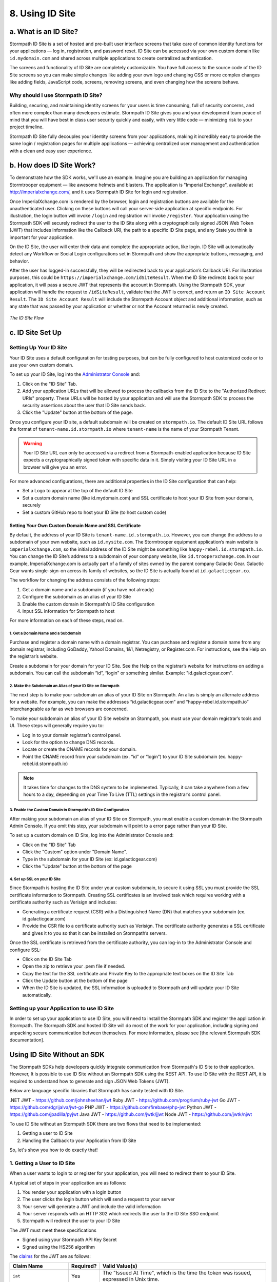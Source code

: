 .. _idsite:

****************
8. Using ID Site
****************

.. todo::

	Make sure the code-block directive is used throughout.

a. What is an ID Site?
======================

Stormpath ID Site is a set of hosted and pre-built user interface screens that take care of common identity functions for your applications — log in, registration, and password reset. ID Site can be accessed via your own custom domain like ``id.mydomain.com`` and shared across multiple applications to create centralized authentication.

The screens and functionality of ID Site are completely customizable. You have full access to the source code of the ID Site screens so you can make simple changes like adding your own logo and changing CSS or more complex changes like adding fields, JavaScript code, screens, removing screens, and even changing how the screens behave.

Why should I use Stormpath ID Site?
-----------------------------------

Building, securing, and maintaining identity screens for your users is time consuming, full of security concerns, and often more complex than many developers estimate. Stormpath ID Site gives you and your development team peace of mind that you will have best in class user security quickly and easily, with very little code — minimizing risk to your project timeline.

Stormpath ID Site fully decouples your identity screens from your applications, making it incredibly easy to provide the same login / registration pages for multiple applications — achieving centralized user management and authentication with a clean and easy user experience.

b. How does ID Site Work?
=========================

To demonstrate how the SDK works, we'll use an example. Imagine you are building an application for managing Stormtrooper equipment — like awesome helmets and blasters. The application is "Imperial Exchange", available at http://imperialxchange.com/, and it uses Stormpath ID Site for login and registration.

Once ImperialXchange.com is rendered by the browser, login and registration buttons are available for the unauthenticated user. Clicking on these buttons will call your server-side application at specific endpoints. For illustration, the login button will invoke ``/login`` and registration will invoke ``/register``. Your application using the Stormpath SDK will securely redirect the user to the ID Site along with a cryptographically signed JSON Web Token (JWT) that includes information like the Callback URI, the path to a specific ID Site page, and any State you think is important for your application.

On the ID Site, the user will enter their data and complete the appropriate action, like login. ID Site will automatically detect any Workflow or Social Login configurations set in Stormpath and show the appropriate buttons, messaging, and behavior.

After the user has logged-in successfully, they will be redirected back to your application’s Callback URI. For illustration purposes, this could be ``https://imperialxchange.com/idSiteResult``. When the ID Site redirects back to your application, it will pass a secure JWT that represents the account in Stormpath. Using the Stormpath SDK, your application will handle the request to ``/idSiteResult``, validate that the JWT is correct, and return an ``ID Site Account Result``. The ``ID Site Account Result`` will include the Stormpath Account object and additional information, such as any state that was passed by your application or whether or not the Account returned is newly created.

.. figure:: images/idsite/ID-diagram.png
    :align: center
    :scale: 100%
    :alt: ID Site Flow 

    *The ID Site Flow* 

.. _idsite-set-up:

c. ID Site Set Up
=================

Setting Up Your ID Site
-----------------------

Your ID Site uses a default configuration for testing purposes, but can be fully configured to host customized code or to use your own custom domain.

To set up your ID Site, log into the `Administrator Console <https://api.stormpath.com/>`_ and:

1. Click on the "ID Site" Tab.
2. Add your application URLs that will be allowed to process the callbacks from the ID Site to the "Authorized Redirect URIs" property. These URLs will be hosted by your application and will use the Stormpath SDK to process the security assertions about the user that ID Site sends back.
3. Click the "Update" button at the bottom of the page.
   
Once you configure your ID site, a default subdomain will be created on ``stormpath.io``. The default ID Site URL follows the format of ``tenant-name.id.stormpath.io`` where ``tenant-name`` is the name of your Stormpath Tenant.

.. warning::

	Your ID Site URL can only be accessed via a redirect from a Stormpath-enabled application because ID Site expects a cryptographically signed token with specific data in it. Simply visiting your ID Site URL in a browser will give you an error.

For more advanced configurations, there are additional properties in the ID Site configuration that can help:

- Set a Logo to appear at the top of the default ID Site
- Set a custom domain name (like id.mydomain.com) and SSL certificate to host your ID Site from your domain, securely
- Set a custom GitHub repo to host your ID Site (to host custom code)

.. _idsite-custom-domain-ssl:

Setting Your Own Custom Domain Name and SSL Certificate
^^^^^^^^^^^^^^^^^^^^^^^^^^^^^^^^^^^^^^^^^^^^^^^^^^^^^^^

By default, the address of your ID Site is ``tenant-name.id.stormpath.io``. However, you can change the address to a subdomain of your own website, such as ``id.mysite.com``. The Stormtrooper equipment application’s main website is ``imperialxchange.com``, so the initial address of the ID Site might be something like ``happy-rebel.id.stormpath.io``. You can change the ID Site’s address to a subdomain of your company website, like ``id.trooperxchange.com``. In our example, ImperialXchange.com is actually part of a family of sites owned by the parent company Galactic Gear. Galactic Gear wants single-sign-on across its family of websites, so the ID Site is actually found at ``id.galacticgear.co``.

The workflow for changing the address consists of the following steps:

1. Get a domain name and a subdomain (if you have not already)
2. Configure the subdomain as an alias of your ID Site 
3. Enable the custom domain in Stormpath’s ID Site configuration
4. Input SSL information for Stormpath to host

For more information on each of these steps, read on.

1. Get a Domain Name and a Subdomain
""""""""""""""""""""""""""""""""""""

Purchase and register a domain name with a domain registrar. You can purchase and register a domain name from any domain registrar, including GoDaddy, Yahoo! Domains, 1&1, Netregistry, or Register.com. For instructions, see the Help on the registrar’s website.

Create a subdomain for your domain for your ID Site. See the Help on the registrar’s website for instructions on adding a subdomain. You can call the subdomain “id”, “login” or something similar. Example: "id.galacticgear.com".

2. Make the Subdomain an Alias of your ID Site on Stormpath
"""""""""""""""""""""""""""""""""""""""""""""""""""""""""""

The next step is to make your subdomain an alias of your ID Site on Stormpath. An alias is simply an alternate address for a website. For example, you can make the addresses “id.galacticgear.com” and “happy-rebel.id.stormpath.io” interchangeable as far as web browsers are concerned.

To make your subdomain an alias of your ID Site website on Stormpath, you must use your domain registrar’s tools and UI. These steps will generally require you to:

- Log in to your domain registrar’s control panel.
- Look for the option to change DNS records.
- Locate or create the CNAME records for your domain.
- Point the CNAME record from your subdomain (ex. “id” or “login”) to your ID Site subdomain (ex. happy-rebel.id.stormpath.io)

.. note::

	It takes time for changes to the DNS system to be implemented. Typically, it can take anywhere from a few hours to a day, depending on your Time To Live (TTL) settings in the registrar’s control panel.


3. Enable the Custom Domain in Stormpath's ID Site Configuration
""""""""""""""""""""""""""""""""""""""""""""""""""""""""""""""""

After making your subdomain an alias of your ID Site on Stormpath, you must enable a custom domain in the Stormpath Admin Console. If you omit this step, your subdomain will point to a error page rather than your ID Site.

To set up a custom domain on ID Site, log into the Administrator Console and:

- Click on the "ID Site" Tab
- Click the "Custom" option under "Domain Name".
- Type in the subdomain for your ID Site (ex: id.galacticgear.com)
- Click the "Update" button at the bottom of the page

4. Set up SSL on your ID Site
"""""""""""""""""""""""""""""

Since Stormpath is hosting the ID Site under your custom subdomain, to secure it using SSL you must provide the SSL certificate information to Stormpath. Creating SSL certificates is an involved task which requires working with a certificate authority such as Verisign and includes:

- Generating a certificate request (CSR) with a Distinguished Name (DN) that matches your subdomain (ex. id.galacticgear.com)
- Provide the CSR file to a certificate authority such as Verisign. The certificate authority generates a SSL certificate and gives it to you so that it can be installed on Stormpath’s servers.

Once the SSL certificate is retrieved from the certificate authority, you can log-in to the Administrator Console and configure SSL:

- Click on the ID Site Tab
- Open the zip to retrieve your .pem file if needed.
- Copy the text for the SSL certificate and Private Key to the appropriate text boxes on the ID Site Tab
- Click the Update button at the bottom of the page
- When the ID Site is updated, the SSL information is uploaded to Stormpath and will update your ID Site automatically.

.. _idsite-app-set-up:

Setting up your Application to use ID Site
------------------------------------------

In order to set up your application to use ID Site, you will need to install the Stormpath SDK and register the application in Stormpath. The Stormpath SDK and hosted ID Site will do most of the work for your application, including signing and unpacking secure communication between themselves. For more information, please see [the relevant Stormpath SDK documentation].

Using ID Site Without an SDK
============================

The Stormpath SDKs help developers quickly integrate communication from Stormpath's ID Site to their application. However, It is possible to use ID Site without an Stormpath SDK using the REST API. To use ID Site with the REST API, it is required to understand how to generate and sign JSON Web Tokens (JWT).

Below are language specific libraries that Stormpath has sanity tested with ID Site.

.NET JWT - https://github.com/johnsheehan/jwt
Ruby JWT - https://github.com/progrium/ruby-jwt
Go JWT - https://github.com/dgrijalva/jwt-go
PHP JWT - https://github.com/firebase/php-jwt
Python JWT - https://github.com/jpadilla/pyjwt
Java JWT - https://github.com/jwtk/jjwt
Node JWT - https://github.com/jwtk/njwt

To use ID Site without an Stormpath SDK there are two flows that need to be implemented:

1. Getting a user to ID Site
2. Handling the Callback to your Application from ID Site

So, let's show you how to do exactly that!

1. Getting a User to ID Site
----------------------------

When a user wants to login to or register for your application, you will need to redirect them to your ID Site.

A typical set of steps in your application are as follows:

#. You render your application with a login button
#. The user clicks the login button which will send a request to your server
#. Your server will generate a JWT and include the valid information
#. Your server responds with an HTTP 302 which redirects the user to the ID Site SSO endpoint
#. Stormpath will redirect the user to your ID Site

The JWT must meet these specifications

- Signed using your Stormpath API Key Secret
- Signed using the HS256 algorithm

The `claims <https://tools.ietf.org/html/rfc7519#section-4.1>`_ for the JWT are as follows:

.. list-table::
	:widths: 15 10 60
	:header-rows: 1

	* - Claim Name 
	  - Required?
	  - Valid Value(s)

	* - ``iat``
	  - Yes
	  - The "Issued At Time", which is the time the token was issued, expressed in Unix time.

	* - ``iss``
	  - Yes
	  - The issuer of the token. You should put your Stormpath API Key ID here.

	* - ``sub``
	  - Yes
	  - The subject of the token. You should put your Stormpath Application resource's href here.

	* - ``cb_uri``
	  - Yes
	  - The callback URI to use once the user takes an action on the ID Site. This must match a "Authorized Redirect URI" in the Stormpath ID Site configuration.

	* - ``jti``
	  - Yes
	  - A universally unique identifier for the token. This can be generated using a GUID or UUID function of your choice.

	* - ``path``
	  - No
	  - The path on the ID Site that you want the user to land on. Use ``/`` for login page, ``/#/register`` for the sign up page, or ``/#/forgot`` for the password reset page.

	* - ``state``
	  - No
	  - The state of the application that you need to pass through the ID Site back to your application through the callback. It is up to the developer to serialize/deserialize this value

	* - ``organizationNameKey``
	  - No
	  - The string representing the ``nameKey`` for an Organization that is an Account Store for your application. This is used for multitenant applications that use ID Site.

	* - ``showOrganizationField``
	  - No 
	  - A boolean representing if the "Organization" field should show on the forms that ID Site renders.

Once the JWT is generated by your server, you must respond with or send the browser to::

	HTTP/1.1 302 Found
	Location: https://api.stormpath.com/sso?jwtRequest=%GENERATED_JWT%

The Stormpath ``/sso`` endpoint will validate the JWT, and redirect the user to your ID Site.

2. Handling the Callback to your Application from ID Site
---------------------------------------------------------

Once the user signs up or logs in to your application, they will be redirected back to your application using the ``cb_uri`` callback property that was set in the JWT. In addition to the callback URI, ID Site will include a ``jwtResponse`` parameter in the query. For example, if the specified ``cb_uri`` is "https://yourapp.com/dashboard" then the user will be redirected to::

	https://yourapp.com/dashboard?jwtResponse={GENERATED_ID_SITE_ASSERTION_JWT}

The ``jwtResponse`` represents a JWT that provides a signed security assertion about who the user is and what they did on ID Site.

Before you trust any of the information in the JWT, you MUST:

- Validate the signature with your API Key Secret from Stormpath. This will prove that the information stored in the JWT has not been tampered with during transit.
- Validate that the JWT has not expired

.. note::

	If you are using a library to generate a JWT, these usually have methods to help you validate the JWT. Some libraries will only validate the signature, but not the expiration time. Please review your JWT library to verify its capabilities.

Once the JWT is validated, you can read information about the user from the JWT. The JWT contains the following information:

.. list-table::
	:widths: 15 60
	:header-rows: 1

	* - Claim Name 
	  - Description
	
	* - ``iss`` 
	  - The issuer of the JWT. This will match your ID Site domain and can be used for additional validation of the JWT.

	* - ``sub`` 
	  - The subject of the JWT. This will be an ``href`` for the Stormpath Account that signed up or logged into the ID Site. This ``href`` can be queried by using the REST API to get more information about the Account.

	* - ``aud`` 
	  - The audience of the JWT. This will match your API Key ID from Stormpath.

	* - ``exp`` 
	  - The expiration time for the JWT in Unix time.

	* - ``iat`` 
	  - The time at which the JWT was created, in Unix time.

	* - ``jti`` 
	  - A one-time-use-token for the JWT. If you require additional security around the validation of the token, you can store the ``jti`` in your application to validate that a particular JWT has only been used once.

	* - ``state`` 
	  - The state of your application, if you have chosen to have this passed back.

	* - ``status`` 
	  - The status of the request from ID Site. Valid values are ``AUTHENTICATED``, ``LOGOUT``, or ``REGISTERED``.

Logging Out of ID Site with REST 
--------------------------------

ID Site will keep a configurable session for authenticated users. When a user is sent from your application to ID Site, it will confirm that the session is still valid for the user. If it is, they will be automatically redirected to the ``cb_uri``. This ``cb_uri`` can be the originating application or any application supported by a Stormpath SDK.

To log the user out and remove the session that ID Site creates, you must create a JWT similar to the one that got the user to ID Site, but instead of redirecting to the ``/sso`` endpoint, you redirect the user to ``/sso/logout``.

So, once the JWT is generated by your server, you must respond with or send the browser to::

	HTTP/1.1 302 Found
	Location: https://api.stormpath.com/sso/logout?jwtRequest=%GENERATED_JWT%

Once the user is logged out of ID Site, they are automatically redirected to the ``cb_uri`` which was specified in the JWT. Your application will know that the user logged out because the ``jwtResponse`` will contain a status claim of ``LOGOUT``.